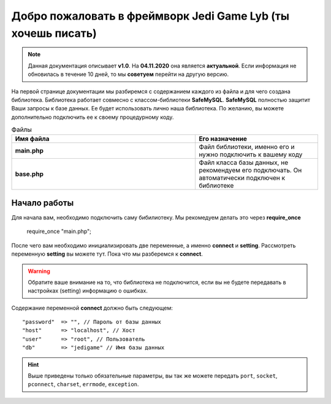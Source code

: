 Добро пожаловать в фреймворк Jedi Game Lyb (ты хочешь писать)
========

.. note:: Данная документация описывает **v1.0**. На **04.11.2020** она является **актуальной**. Если информация не обновилась в течение 10 дней, то мы **советуем** перейти на другую версию.

На первой странице документации мы разбиремся с содержанием каждого из файла и для чего создана библиотека. Библиотека работает совмесно с классом-библиотеки **SafeMySQL**. **SafeMySQL** полностью защитит Ваши запросы к базе данных. Ее будет использовать лично наша библиотека. По желанию, вы можете дополнительно подключить ее к своему процедурному коду.

.. csv-table:: Файлы
   :header: "Имя файла", "Его назначение"
   :widths: 15, 10

   "**main.php**", "Файл библиотеки, именно его и нужно подключить к вашему коду"
   "**base.php**", "Файл класса базы данных, не рекомендуем его подключать. Он автоматически подключен к библиотеке"

Начало работы
------------------

Для начала вам, необходимо подключить саму бибилиотеку. Мы рекомедуем делать это через **require_once**

        ::
        
    require_once "main.php";

После чего вам необходимо инициализировать две переменные, а именно **connect** и **setting**. Рассмотреть переменную **setting** вы можете тут. Пока что мы разберемся к **connect**.

.. warning:: Обратите ваше внимание на то, что библиотека не подключится, если вы не будете передавать в настройках (setting) информацию о ошибках.

Содержание переменной **connect** должно быть следующем: 
::

       "password"  => "", // Пароль от базы данных
       "host"      => "localhost", // Хост
       "user"      => "root", // Пользователь
       "db"        => "jedigame" // Имя базы данных 
       
   
.. hint:: Выше приведены только обязательные параметры, вы так же можете передать ``port``, ``socket``, ``pconnect``, ``charset``, ``errmode``, ``exception``.
